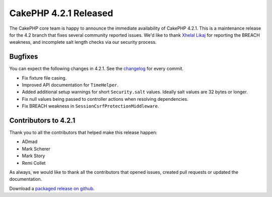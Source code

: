 CakePHP 4.2.1 Released
======================

The CakePHP core team is happy to announce the immediate availability of CakePHP
4.2.1. This is a maintenance release for the 4.2 branch that fixes several
community reported issues. We'd like to thank `Xhelal Likaj
<https://github.com/xhlika>`_ for reporting the BREACH weakness, and incomplete
salt length checks via our security process.

Bugfixes
--------

You can expect the following changes in 4.2.1. See the `changelog
<https://github.com/cakephp/cakephp/compare/4.2.0...4.2.1>`_ for every commit.

* Fix fixture file casing.
* Improved API documentation for ``TimeHelper``.
* Added additional setup warnings for short ``Security.salt`` values. Ideally
  salt values are 32 bytes or longer.
* Fix null values being passed to controller actions when resolving
  dependencies.
* Fix BREACH weakness in ``SessionCsrfProtectionMiddleware``.

Contributors to 4.2.1
----------------------

Thank you to all the contributors that helped make this release happen:

* ADmad
* Mark Scherer
* Mark Story
* Remi Collet

As always, we would like to thank all the contributors that opened issues,
created pull requests or updated the documentation.

Download a `packaged release on github
<https://github.com/cakephp/cakephp/releases>`_.

.. author:: markstory
.. categories:: release, news
.. tags:: release, news
